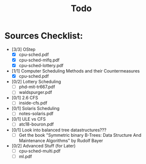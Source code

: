 #+title: Todo
* Sources Checklist:
- [3/3] OStep
  - [X] cpu-sched.pdf
  - [X] cpu-sched-mlfq.pdf
  - [X] cpu-sched-lottery.pdf
- [1/1] Computer Scheduling Methods and their Countermeasures
  - [X] cpu-sched.pdf
- [0/2] Lottery Scheduling
  - [ ] phd-mit-tr667.pdf
  - [ ] waldspurger.pdf
- [0/1] 2.6 CFS
  - [ ] inside-cfs.pdf
- [0/1] Solaris Scheduling
  - [ ]  notes-solaris.pdf
- [0/1] ULE vs CFS
  - [ ] atc18-bouron.pdf
- [0/1] Look into balanced tree datastructures???
  - [ ] Get the book "Symmetric binary B-Trees: Data Structure And Maintenance Algorithms" by Rudolf Bayer
- [0/2] Advanced Stuff (for Later)
  - [ ] cpu-sched-multi.pdf
  - [ ] ml.pdf
